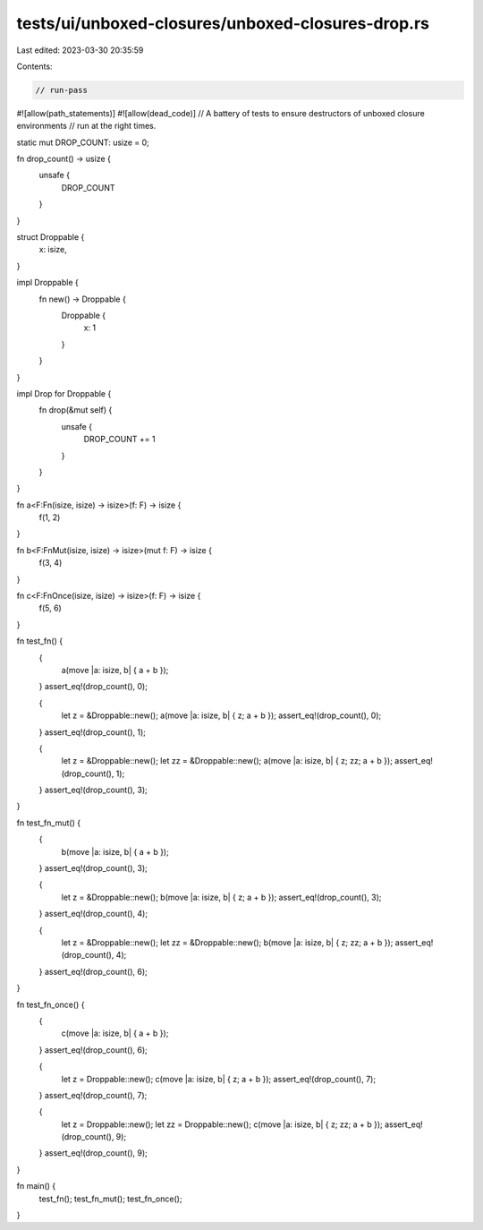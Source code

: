 tests/ui/unboxed-closures/unboxed-closures-drop.rs
==================================================

Last edited: 2023-03-30 20:35:59

Contents:

.. code-block:: rs

    // run-pass
#![allow(path_statements)]
#![allow(dead_code)]
// A battery of tests to ensure destructors of unboxed closure environments
// run at the right times.

static mut DROP_COUNT: usize = 0;

fn drop_count() -> usize {
    unsafe {
        DROP_COUNT
    }
}

struct Droppable {
    x: isize,
}

impl Droppable {
    fn new() -> Droppable {
        Droppable {
            x: 1
        }
    }
}

impl Drop for Droppable {
    fn drop(&mut self) {
        unsafe {
            DROP_COUNT += 1
        }
    }
}

fn a<F:Fn(isize, isize) -> isize>(f: F) -> isize {
    f(1, 2)
}

fn b<F:FnMut(isize, isize) -> isize>(mut f: F) -> isize {
    f(3, 4)
}

fn c<F:FnOnce(isize, isize) -> isize>(f: F) -> isize {
    f(5, 6)
}

fn test_fn() {
    {
        a(move |a: isize, b| { a + b });
    }
    assert_eq!(drop_count(), 0);

    {
        let z = &Droppable::new();
        a(move |a: isize, b| { z; a + b });
        assert_eq!(drop_count(), 0);
    }
    assert_eq!(drop_count(), 1);

    {
        let z = &Droppable::new();
        let zz = &Droppable::new();
        a(move |a: isize, b| { z; zz; a + b });
        assert_eq!(drop_count(), 1);
    }
    assert_eq!(drop_count(), 3);
}

fn test_fn_mut() {
    {
        b(move |a: isize, b| { a + b });
    }
    assert_eq!(drop_count(), 3);

    {
        let z = &Droppable::new();
        b(move |a: isize, b| { z; a + b });
        assert_eq!(drop_count(), 3);
    }
    assert_eq!(drop_count(), 4);

    {
        let z = &Droppable::new();
        let zz = &Droppable::new();
        b(move |a: isize, b| { z; zz; a + b });
        assert_eq!(drop_count(), 4);
    }
    assert_eq!(drop_count(), 6);
}

fn test_fn_once() {
    {
        c(move |a: isize, b| { a + b });
    }
    assert_eq!(drop_count(), 6);

    {
        let z = Droppable::new();
        c(move |a: isize, b| { z; a + b });
        assert_eq!(drop_count(), 7);
    }
    assert_eq!(drop_count(), 7);

    {
        let z = Droppable::new();
        let zz = Droppable::new();
        c(move |a: isize, b| { z; zz; a + b });
        assert_eq!(drop_count(), 9);
    }
    assert_eq!(drop_count(), 9);
}

fn main() {
    test_fn();
    test_fn_mut();
    test_fn_once();
}



